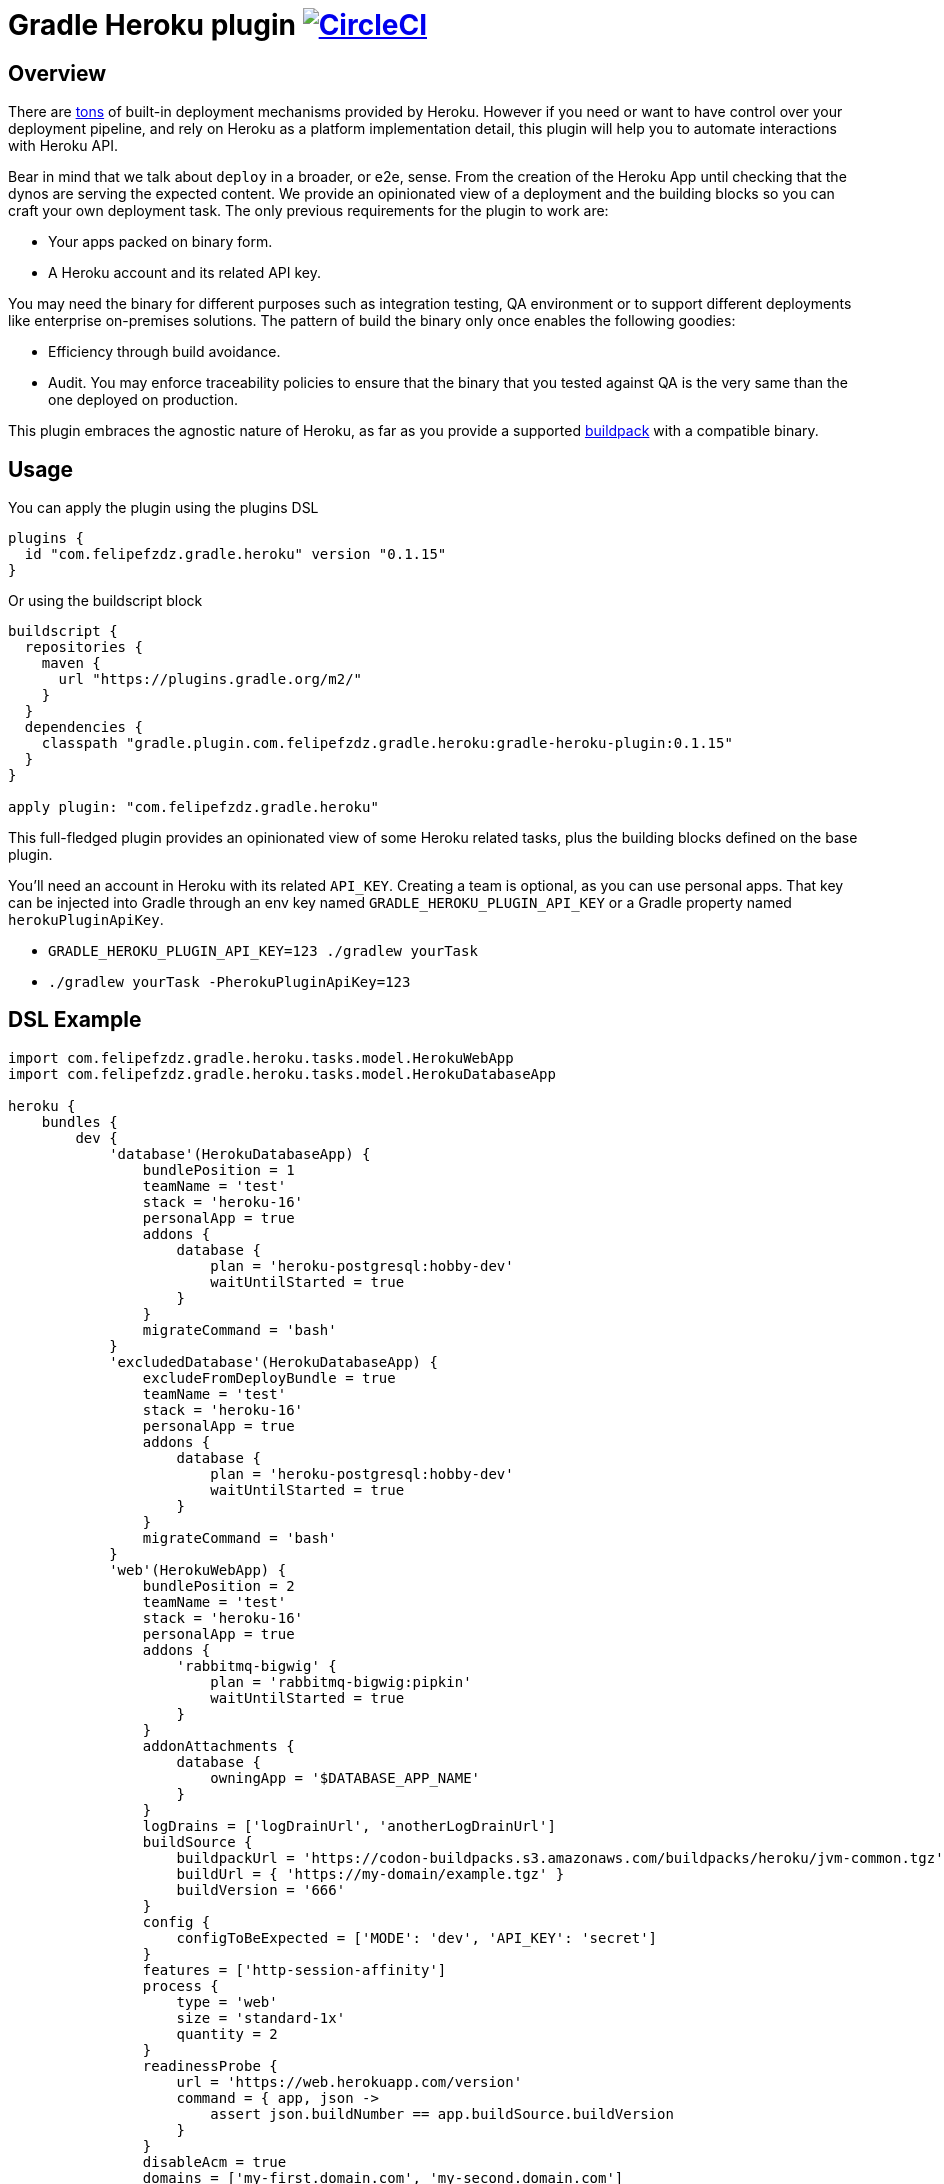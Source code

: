 = Gradle Heroku plugin image:https://circleci.com/gh/felipefzdz/gradle-heroku-plugin.svg?style=svg["CircleCI", link="https://circleci.com/gh/felipefzdz/gradle-heroku-plugin"]

== Overview

There are link:https://devcenter.heroku.com/categories/deployment[tons]
 of built-in deployment mechanisms provided by Heroku. However if you need or want to have control over your deployment pipeline,
 and rely on Heroku as a platform implementation detail, this plugin will help you to automate interactions with Heroku API.

Bear in mind that we talk about `deploy` in a broader, or e2e, sense. From the creation of the Heroku App until checking that
the dynos are serving the expected content. We provide an opinionated view of a deployment and the building blocks so you
can craft your own deployment task. The only previous requirements for the plugin to work are:

- Your apps packed on binary form.
- A Heroku account and its related API key.

You may need the binary for different purposes such as integration testing, QA environment or to support different
deployments like enterprise on-premises solutions. The pattern of build the binary only once enables the following goodies:

- Efficiency through build avoidance.
- Audit. You may enforce traceability policies to ensure that the binary that you tested against QA is the very same than
 the one deployed on production.

This plugin embraces the agnostic nature of Heroku, as far as you provide a supported
link:https://devcenter.heroku.com/articles/buildpacks[buildpack] with a compatible binary.

== Usage

You can apply the plugin using the plugins DSL

[source,groovy]
----
plugins {
  id "com.felipefzdz.gradle.heroku" version "0.1.15"
}
----

Or using the buildscript block

[source,groovy]
----
buildscript {
  repositories {
    maven {
      url "https://plugins.gradle.org/m2/"
    }
  }
  dependencies {
    classpath "gradle.plugin.com.felipefzdz.gradle.heroku:gradle-heroku-plugin:0.1.15"
  }
}

apply plugin: "com.felipefzdz.gradle.heroku"
----

This full-fledged plugin provides an opinionated view of some Heroku related tasks, plus the building blocks defined on the base plugin.

You'll need an account in Heroku with its related `API_KEY`. Creating a team is optional, as you can use personal apps. That key
can be injected into Gradle through an env key named `GRADLE_HEROKU_PLUGIN_API_KEY` or a Gradle property named `herokuPluginApiKey`.

- `GRADLE_HEROKU_PLUGIN_API_KEY=123 ./gradlew yourTask`
- `./gradlew yourTask -PherokuPluginApiKey=123`

== DSL Example

[source,groovy]
----
import com.felipefzdz.gradle.heroku.tasks.model.HerokuWebApp
import com.felipefzdz.gradle.heroku.tasks.model.HerokuDatabaseApp

heroku {
    bundles {
        dev {
            'database'(HerokuDatabaseApp) {
                bundlePosition = 1
                teamName = 'test'
                stack = 'heroku-16'
                personalApp = true
                addons {
                    database {
                        plan = 'heroku-postgresql:hobby-dev'
                        waitUntilStarted = true
                    }
                }
                migrateCommand = 'bash'
            }
            'excludedDatabase'(HerokuDatabaseApp) {
                excludeFromDeployBundle = true
                teamName = 'test'
                stack = 'heroku-16'
                personalApp = true
                addons {
                    database {
                        plan = 'heroku-postgresql:hobby-dev'
                        waitUntilStarted = true
                    }
                }
                migrateCommand = 'bash'
            }
            'web'(HerokuWebApp) {
                bundlePosition = 2
                teamName = 'test'
                stack = 'heroku-16'
                personalApp = true
                addons {
                    'rabbitmq-bigwig' {
                        plan = 'rabbitmq-bigwig:pipkin'
                        waitUntilStarted = true
                    }
                }
                addonAttachments {
                    database {
                        owningApp = '$DATABASE_APP_NAME'
                    }
                }
                logDrains = ['logDrainUrl', 'anotherLogDrainUrl']
                buildSource {
                    buildpackUrl = 'https://codon-buildpacks.s3.amazonaws.com/buildpacks/heroku/jvm-common.tgz'
                    buildUrl = { 'https://my-domain/example.tgz' }
                    buildVersion = '666'
                }
                config {
                    configToBeExpected = ['MODE': 'dev', 'API_KEY': 'secret']
                }
                features = ['http-session-affinity']
                process {
                    type = 'web'
                    size = 'standard-1x'
                    quantity = 2
                }
                readinessProbe {
                    url = 'https://web.herokuapp.com/version'
                    command = { app, json ->
                        assert json.buildNumber == app.buildSource.buildVersion
                    }
                }
                disableAcm = true
                domains = ['my-first.domain.com', 'my-second.domain.com']
            }
        }
    }
}
----

== Opinionated tasks

The plugin defines the following tasks, being `Dev` and `Database` dynamic placeholders that will vary depending on your
bundle and app, respectively.

[options="header"]
|=======
|Task name                          |Type
|`herokuDeployDevBundle`            |link:https://github.com/felipefzdz/gradle-heroku-plugin/blob/master/src/main/groovy/com/felipefzdz/gradle/heroku/tasks/DeployBundleTask.groovy[DeployBundleTask]
|`herokuDeployDevDatabase`          |https://github.com/felipefzdz/gradle-heroku-plugin/blob/master/src/main/groovy/com/felipefzdz/gradle/heroku/tasks/DeployAppTask.groovy[DeployAppTask]
|`herokuVerifyConfigForDevBundle`   |link:https://github.com/felipefzdz/gradle-heroku-plugin/blob/master/src/main/groovy/com/felipefzdz/gradle/heroku/tasks/VerifyConfigBundleTask.groovy[VerifyConfigBundleTask]
|`herokuVerifyConfigForDevDatabase` |link:https://github.com/felipefzdz/gradle-heroku-plugin/blob/master/src/main/groovy/com/felipefzdz/gradle/heroku/tasks/VerifyConfigTask.groovy[VerifyConfigTask]
|=======

== Understanding Deploy task

The deploy bundle task will iterate over existing apps contained in the selected bundle and execute them in order (respecting exclusions, if any).

We can see here a list of steps that conforms the deployment of a web app:

[source,groovy]
----
maybeCreateApplication
installAddons
configureLogDrains
createBuild
addConfig
enableFeatures
addAddonAttachments
waitForAppFormation
updateProcessFormation
updateDomains
probeReadiness
maybeDisableAcm
----

Slightly different for a database app:

[source,groovy]
----
maybeCreateApplication
installAddons
configureLogDrains
createBuild
addConfig
waitForAppFormation
updateProcessFormation
migrateDatabase
maybeDisableAcm
----

== Understanding Verify Config task

This task might be executed as a pre step for a deployment, or as a infrastructure check to verify that the config contained
in your gradle build (that represents your whole platform in a Disaster Recovery event) is consistent with the already deployed
config.

To achieve that we provide four user generated collections plus the already deployed config. The task will fail if any of these
conditions hold: `missingConfig || unexpectedConfig || incorrectConfig`

As you shouldn't store sensible config on your VCS (you should inject it in your env through your preferred mechanism), the convention
here is to fill those sensible values with `secret`. Those values will be therefore excluded from the `incorrectConfig` check.

This task also enforces the concept of link:http://cloudscaling.com/blog/cloud-computing/the-history-of-pets-vs-cattle/[cattle not pets],
discouraging config changes made directly on the actual instances (unless you accompany that with a change in your Gradle build).

== Opinionated task execution examples

Based on the example DSL provided above:

`./gradlew herokuDeployDevBundle` will deploy `database` and `web` apps on that order.

`./gradlew herokuDeployDevDatabase` will just deploy `database`.

`./gradlew herokuDeployDevExcludedDatabase` will deploy `excludedDatabase` as the exclusion only applies to the bundle task.

`./gradlew herokuVerifyConfigForDevBundle` will verify that the config contained in the DSL for the `dev` bundle is coherent with the already deployed config, if any.

`./gradlew herokuVerifyConfigForDevDatabase` will verify that the config contained in the DSL for the `database` app is coherent with the already deployed config, if any.


== Extension properties

The `heroku` closure expects the following property:

[options="header"]
|=======
|Property name    |Type                                           |Description
|`bundles`        |NamedDomainObjectContainer<HerokuAppContainer> |A collection of bundles that serves as a wrapper for the apps to be deployed

|=======

Within `bundles` you should provide 1 to N named blocks that will represent your bundles, e.g. `dev` and `prod`.

Those `HerokuAppContainer` will expect 1 to N `HerokuApp` subtype blocks such as `'database'(HerokuDatabaseApp)`
or `'web'(HerokuWebApp)`.

=== HerokuApp simple extension properties

Let's see the simple extension properties for `HerokuApp`:

[options="header"]
|=======
|Property name      |Type           |Default value          |Description
|`bundlePosition`   |Integer        |-1                     |Instructs deployment order. This property is optional and in case of position collision first app defined will be first deployed.
|`teamName`         |String         |''|Teams allow you to manage access to a shared group of applications and other resources.
|`stack`            |String         |'heroku-16'            |Stacks are the different application execution environments available in the Heroku platform.
|`personalApp`      |Boolean        |false                  |Force creation of the app in the user account even if a default team is set.
|`recreate`         |Boolean        |false                  |Whether to destroy the app beforehand deploying it.
|`logDrains`        |List<String>   |[]                     |link:https://devcenter.heroku.com/articles/log-drains[Log drains] provide a way to forward your Heroku logs to an external syslog server for long-term archiving.
|`disableAcm`       |Boolean        |false                  |Disable link:https://devcenter.heroku.com/articles/automated-certificate-management[Automated Certificate Management (ACM)] flag for an app.
|=======

=== HerokuApp nested extension properties

Those are the nested extension properties for `HerokuApp`.


==== BuildSource extension properties

`BuildSource` -> A build represents the process of transforming a code tarball into a slug.

[options="header"]
|=======
|Property name      |Type               |Default value  |Description
|`buildpackUrl`     |String             |''             |Location of the buildpack for the app. Either a url (unofficial buildpacks) or an internal urn (heroku official buildpacks).
|`buildUrl`         |Supplier<String>   |{ -> '' }       |URL where gzipped tar archive of source code for build was downloaded. Supplier wrappers serves as a lazy mechanism to avoid costly calculations on configuration time, e.g. presigned AWS urls.
|`buildVersion`     |String             |''             |Version of the gzipped tarball.
|=======

==== HerokuConfig extension properties

`HerokuConfig` -> Allow you to manage the configuration information provided to an app on Heroku.

[options="header"]
|=======
|Property name          |Type                   |Default value   |Description
|`configToBeExpected`   |Map<String, String>    |[:]             |User defined config already deployed on an existing app
|`configToBeRemoved`    |List<String>           |[]              |User defined config to be removed on the next release
|`configToBeAdded`      |List<String>           |[]              |User defined config to be added on the next release
|`configAddedByHeroku`  |List<String>           |[]              |Heroku defined config such as link:https://devcenter.heroku.com/articles/heroku-postgresql#provisioning-heroku-postgres[DATABASE_URL]
|=======

==== HerokuAddon extension properties

`HerokuAddon` -> Add-ons are cloud services that extend Heroku apps with useful features and services.

[options="header"]
|=======
|Property name      |Type               |Default value                                                              |Description
|`name`             |String             |This is named container, so the value is mandatory when defining the DSL   |Globally unique name of the add-on pattern: ^[a-zA-Z][A-Za-z0-9_-]+$
|`plan`             |String             |''                                                                         |Unique name of this plan, e.g `rabbitmq-bigwig:pipkin`
|`waitUntilStarted` |Boolean            |false                                                                      |If true, the task will wait up to 10 minutes (this hardcoded value will be made configurable in further plugin releases) with a dumb retry policy until the add-on has been added.
|=======

==== HerokuProcess extension properties

`HerokuProcess` -> The formation of processes that should be maintained for an app.

[options="header"]
|=======
|Property name      |Type               |Default value  |Description
|`type`             |String             |''             |Type of process to maintain. Pattern: ^[-\w]{1,128}$, e.g `web`.
|`quantity`         |Integer            |0              |Number of processes to maintain.
|`size`             |String             | 'standard-1X' |Dyno size.
|=======

=== HerokuDatabaseApp extension properties

`HerokuDatabaseApp` subtype offers the following extension properties:

[options="header"]
|=======
|Property name      |Type               |Default value  |Description
|`migrateCommand`   |String             |''             |link:https://devcenter.heroku.com/articles/one-off-dynos[Command] to be executed as one-off dyno. This is meant to be used for db migration purposes, but you could hijack it for whatever you have in mind. Example: `migrator -migrationVersion 12`, assuming that `migrator` is a valid command defined on your `Procfile`.
|=======

=== HerokuWebApp extension properties

`HerokuWebApp` subtype offers the following simple extension properties:

[options="header"]
|=======
|Property name          |Type                   |Default value   |Description
|`features`             |List<String>           |[]              |An app feature represents a Heroku labs capability that can be enabled or disabled for an app on Heroku, e.g. `http-session-affinity`.
|`domains`              |List<String>           |[]              |Domains define what web routes should be routed to an app on Heroku.
|=======

`HerokuWebApp` subtype offers the following nested extension properties.

==== HerokuAddonAttachment extension properties

`HerokuAddonAttachment` -> An add-on attachment represents a connection between an app and an add-on that it has been given access to.

[options="header"]
|=======
|Property name      |Type               |Default value                                                              |Description
|`name`             |String             |This is named container, so the value is mandatory when defining the DSL   |Unique name for this add-on attachment to this app.
|`owningApp`        |String             |''                                                                         |Unique name of owning app.
|=======

==== ReadinessProbe extension properties

`ReadinessProbe` -> Mechanism to verify that the app is up and running.

[options="header"]
|=======
|Property name      |Type                               |Default value             |Description
|`url`             |String                              |''                        |Url for the health endpoint that will serve us as a readiness probe.
|`command`         |BiAction<HerokuApp, Map<String, ?>> |{ app, jsonResponse -> }  |This function should assert onto the value returned by the health endpoint. Example: `        assert jsonResponse.buildId == app.buildSource.buildVersion`
|=======

== Base plugin

If you want to create your own opinionated view of a Heroku deployment, the base plugin will give you the required building
blocks. You may also be interested on the building blocks in isolation to enhance with automation your existing
deployment pipeline.

To use the base plugin, use these alternative snippets:

[source,groovy]
----
plugins {
  id "com.felipefzdz.gradle.heroku.base" version "0.1.15"
}
----

Or using the buildscript block

[source,groovy]
----
buildscript {
  repositories {
    maven {
      url "https://plugins.gradle.org/m2/"
    }
  }
  dependencies {
    classpath "gradle.plugin.com.felipefzdz.gradle.heroku:gradle-heroku-plugin:0.1.15"
  }
}

apply plugin: "com.felipefzdz.gradle.heroku.base"
----

=== Custom task types

The base plugin provides the following custom task types:

[options="header"]
|=======
|Type                                                                                                                                              |Description
|link:https://github.com/felipefzdz/gradle-heroku-plugin/blob/master/src/main/groovy/com/felipefzdz/gradle/heroku/tasks/AddAddonAttachmentsTask.groovy[AddAddonAttachmentsTask]      |An add-on attachment represents a connection between an app and an add-on that it has been given access to.
|link:https://github.com/felipefzdz/gradle-heroku-plugin/blob/master/src/main/groovy/com/felipefzdz/gradle/heroku/tasks/AddEnvironmentConfigTask.groovy[AddEnvironmentConfigTask]            |Update config-vars for app. You can update existing config-vars by setting them again, and remove by setting it to null.
|link:https://github.com/felipefzdz/gradle-heroku-plugin/blob/master/src/main/groovy/com/felipefzdz/gradle/heroku/tasks/ConfigureLogDrainsTask.groovy[ConfigureLogDrainsTask]        |Log drains provide a way to forward your Heroku logs to an external syslog server for long-term archiving.
|link:https://github.com/felipefzdz/gradle-heroku-plugin/blob/master/src/main/groovy/com/felipefzdz/gradle/heroku/tasks/CreateAppTask.groovy[CreateAppTask]              |An app represents the program that you would like to deploy and run on Heroku.
|link:https://github.com/felipefzdz/gradle-heroku-plugin/blob/master/src/main/groovy/com/felipefzdz/gradle/heroku/tasks/CreateBuildTask.groovy[CreateBuildTask]  |A build represents the process of transforming a code tarball into a slug
|link:https://github.com/felipefzdz/gradle-heroku-plugin/blob/master/src/main/groovy/com/felipefzdz/gradle/heroku/tasks/CreateBundleTask.groovy[CreateBundleTask]        |A bundle is a collections of apps.
|link:https://github.com/felipefzdz/gradle-heroku-plugin/blob/master/src/main/groovy/com/felipefzdz/gradle/heroku/tasks/DestroyAppTask.groovy[DestroyAppTask]      |Destroys an app.
|link:https://github.com/felipefzdz/gradle-heroku-plugin/blob/master/src/main/groovy/com/felipefzdz/gradle/heroku/tasks/DestroyBundleTask.groovy[DestroyBundleTask]                |Destroys a bundle.
|link:https://github.com/felipefzdz/gradle-heroku-plugin/blob/master/src/main/groovy/com/felipefzdz/gradle/heroku/tasks/EnableFeaturesTask.groovy[EnableFeaturesTask]      |An app feature represents a Heroku labs capability that can be enabled or disabled for an app on Heroku.
|link:https://github.com/felipefzdz/gradle-heroku-plugin/blob/master/src/main/groovy/com/felipefzdz/gradle/heroku/tasks/InstallAddonsTask.groovy[InstallAddonsTask]      |Add-ons are cloud services that extend Heroku apps with useful features and services.
|=======

